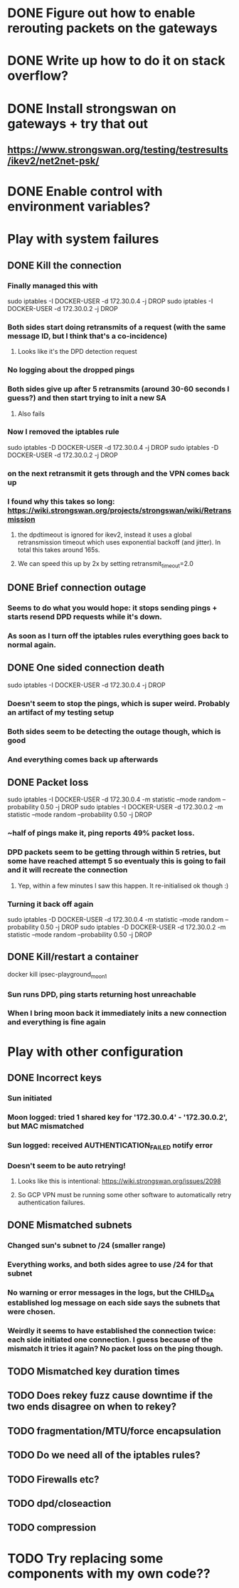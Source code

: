 * DONE Figure out how to enable rerouting packets on the gateways
* DONE Write up how to do it on stack overflow?
* DONE Install strongswan on gateways + try that out
** https://www.strongswan.org/testing/testresults/ikev2/net2net-psk/
* DONE Enable control with environment variables?
* Play with system failures
** DONE Kill the connection
*** Finally managed this with
sudo iptables -I DOCKER-USER -d 172.30.0.4 -j DROP
sudo iptables -I DOCKER-USER -d 172.30.0.2 -j DROP
*** Both sides start doing retransmits of a request (with the same message ID, but I think that's a co-incidence)
**** Looks like it's the DPD detection request
*** No logging about the dropped pings
*** Both sides give up after 5 retransmits (around 30-60 seconds I guess?) and then start trying to init a new SA
**** Also fails
*** Now I removed the iptables rule
sudo iptables -D DOCKER-USER -d 172.30.0.4 -j DROP
sudo iptables -D DOCKER-USER -d 172.30.0.2 -j DROP
*** on the next retransmit it gets through and the VPN comes back up
*** I found why this takes so long: https://wiki.strongswan.org/projects/strongswan/wiki/Retransmission
**** the dpdtimeout is ignored for ikev2, instead it uses a global retransmission timeout which uses exponential backoff (and jitter). In total this takes around 165s.
**** We can speed this up by 2x by setting retransmit_timeout=2.0
** DONE Brief connection outage
*** Seems to do what you would hope: it stops sending pings + starts resend DPD requests while it's down.
*** As soon as I turn off the iptables rules everything goes back to normal again.
** DONE One sided connection death
sudo iptables -I DOCKER-USER -d 172.30.0.4 -j DROP
*** Doesn't seem to stop the pings, which is super weird. Probably an artifact of my testing setup
*** Both sides seem to be detecting the outage though, which is good
*** And everything comes back up afterwards
** DONE Packet loss
sudo iptables -I DOCKER-USER -d 172.30.0.4 -m statistic --mode random --probability 0.50 -j DROP
sudo iptables -I DOCKER-USER -d 172.30.0.2 -m statistic --mode random --probability 0.50 -j DROP
*** ~half of pings make it, ping reports 49% packet loss.
*** DPD packets seem to be getting through within 5 retries, but some have reached attempt 5 so eventualy this is going to fail and it will recreate the connection
**** Yep, within a few minutes I saw this happen. It re-initialised ok though :)
*** Turning it back off again
sudo iptables -D DOCKER-USER -d 172.30.0.4 -m statistic --mode random --probability 0.50 -j DROP
sudo iptables -D DOCKER-USER -d 172.30.0.2 -m statistic --mode random --probability 0.50 -j DROP

** DONE Kill/restart a container
docker kill ipsec-playground_moon_1
*** Sun runs DPD, ping starts returning host unreachable
*** When I bring moon back it immediately inits a new connection and everything is fine again
* Play with other configuration
** DONE Incorrect keys
*** Sun initiated
*** Moon logged: tried 1 shared key for '172.30.0.4' - '172.30.0.2', but MAC mismatched
*** Sun logged: received AUTHENTICATION_FAILED notify error
*** Doesn't seem to be auto retrying!
**** Looks like this is intentional: https://wiki.strongswan.org/issues/2098
**** So GCP VPN must be running some other software to automatically retry authentication failures.
** DONE Mismatched subnets
*** Changed sun's subnet to /24 (smaller range)
*** Everything works, and both sides agree to use /24 for that subnet
*** No warning or error messages in the logs, but the CHILD_SA established log message on each side says the subnets that were chosen.
*** Weirdly it seems to have established the connection twice: each side initiated one connection. I guess because of the mismatch it tries it again? No packet loss on the ping though.
** TODO Mismatched key duration times
** TODO Does rekey fuzz cause downtime if the two ends disagree on when to rekey?
** TODO fragmentation/MTU/force encapsulation
** TODO Do we need all of the iptables rules?
** TODO Firewalls etc?
** TODO dpd/closeaction
** TODO compression
* TODO Try replacing some components with my own code??
